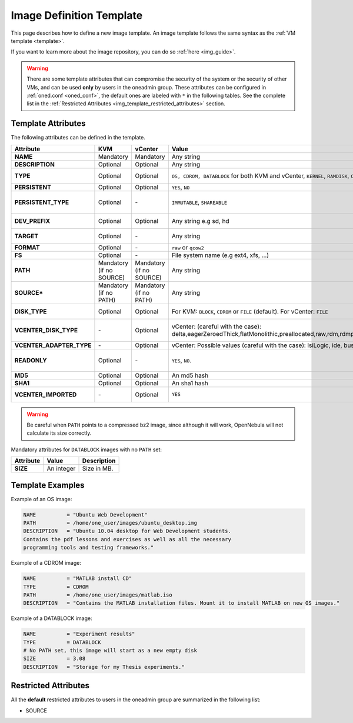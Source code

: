 .. _img_template:

================================================================================
Image Definition Template
================================================================================

This page describes how to define a new image template. An image template follows the same syntax as the :ref:`VM template <template>`.

If you want to learn more about the image repository, you can do so :ref:`here <img_guide>`.

.. warning:: There are some template attributes that can compromise the security of the system or the security of other VMs, and can be used **only** by users in the oneadmin group. These attributes can be configured in :ref:`oned.conf <oned_conf>`, the default ones are labeled with ``*`` in the following tables. See the complete list in the :ref:`Restricted Attributes <img_template_restricted_attributes>` section.

Template Attributes
================================================================================

The following attributes can be defined in the template.

+---------------------------+--------------------------+--------------------------+-------------------------------------------------------------------------------------------------------------------------------------------------------------------------------------------------------------------+------------------------------------------------------------------------------------------------------------------------------------------------------------------------------------------------------------------------------------------------------------------------------------------------------------------------------------------------------------------------------+
|      Attribute            |           KVM            |  vCenter                 |                                                                                                       Value                                                                                                       |                                                                                                                                                                                 Description                                                                                                                                                                                  |
+===========================+==========================+==========================+===================================================================================================================================================================================================================+==============================================================================================================================================================================================================================================================================================================================================================================+
| **NAME**                  | Mandatory                | Mandatory                | Any string                                                                                                                                                                                                        | Name that the Image will get. Every image must have a unique name.                                                                                                                                                                                                                                                                                                           |
+---------------------------+--------------------------+--------------------------+-------------------------------------------------------------------------------------------------------------------------------------------------------------------------------------------------------------------+------------------------------------------------------------------------------------------------------------------------------------------------------------------------------------------------------------------------------------------------------------------------------------------------------------------------------------------------------------------------------+
| **DESCRIPTION**           | Optional                 | Optional                 | Any string                                                                                                                                                                                                        | Human readable description of the image for other users.                                                                                                                                                                                                                                                                                                                     |
+---------------------------+--------------------------+--------------------------+-------------------------------------------------------------------------------------------------------------------------------------------------------------------------------------------------------------------+------------------------------------------------------------------------------------------------------------------------------------------------------------------------------------------------------------------------------------------------------------------------------------------------------------------------------------------------------------------------------+
| **TYPE**                  | Optional                 | Optional                 | ``OS, CDROM, DATABLOCK`` for both KVM and vCenter, ``KERNEL``, ``RAMDISK``, ``CONTEXT``                                                                                                                           | Type of the image, explained in detail in the following section. If omitted, the default value is the one defined in oned.conf (install default is OS).                                                                                                                                                                                                                      |
+---------------------------+--------------------------+--------------------------+-------------------------------------------------------------------------------------------------------------------------------------------------------------------------------------------------------------------+------------------------------------------------------------------------------------------------------------------------------------------------------------------------------------------------------------------------------------------------------------------------------------------------------------------------------------------------------------------------------+
| **PERSISTENT**            | Optional                 | Optional                 | ``YES``, ``NO``                                                                                                                                                                                                   | Persistence of the image. If omitted, the default value is ``NO``.                                                                                                                                                                                                                                                                                                           |
+---------------------------+--------------------------+--------------------------+-------------------------------------------------------------------------------------------------------------------------------------------------------------------------------------------------------------------+------------------------------------------------------------------------------------------------------------------------------------------------------------------------------------------------------------------------------------------------------------------------------------------------------------------------------------------------------------------------------+
| **PERSISTENT\_TYPE**      | Optional                 | \-                       | ``IMMUTABLE``, ``SHAREABLE``                                                                                                                                                                                      | | ``IMMUTABLE`` - An special persistent image, that will not be modified.                                                                                                                                                                                                                                                                                                    |
|                           |                          |                          |                                                                                                                                                                                                                   | | ``SHAREABLE`` - Persistent image shareable by multiple VMs.                                                                                                                                                                                                                                                                                                                |
|                           |                          |                          |                                                                                                                                                                                                                   | | This attribute should only be used for special storage configurations.                                                                                                                                                                                                                                                                                                     |
+---------------------------+--------------------------+--------------------------+-------------------------------------------------------------------------------------------------------------------------------------------------------------------------------------------------------------------+------------------------------------------------------------------------------------------------------------------------------------------------------------------------------------------------------------------------------------------------------------------------------------------------------------------------------------------------------------------------------+
| **DEV\_PREFIX**           | Optional                 | Optional                 | Any string e.g sd, hd                                                                                                                                                                                             | Prefix for the emulated device this image will be mounted at. For instance, ``hd``, ``sd``, or ``vd`` for KVM virtio. If omitted, the default value is the one defined in :ref:`oned.conf <oned_conf>` (installation default is ``hd``).                                                                                                                                     |
+---------------------------+--------------------------+--------------------------+-------------------------------------------------------------------------------------------------------------------------------------------------------------------------------------------------------------------+------------------------------------------------------------------------------------------------------------------------------------------------------------------------------------------------------------------------------------------------------------------------------------------------------------------------------------------------------------------------------+
| **TARGET**                | Optional                 | \-                       | Any string                                                                                                                                                                                                        | Target for the emulated device this image will be mounted at. For instance, ``hdb``, ``sdc``. If omitted, it will be :ref:`assigned automatically <template_disks_device_mapping>`.                                                                                                                                                                                          |
+---------------------------+--------------------------+--------------------------+-------------------------------------------------------------------------------------------------------------------------------------------------------------------------------------------------------------------+------------------------------------------------------------------------------------------------------------------------------------------------------------------------------------------------------------------------------------------------------------------------------------------------------------------------------------------------------------------------------+
| **FORMAT**                | Optional                 | \-                       | ``raw`` or ``qcow2``                                                                                                                                                                                              | Format of the image backing file.                                                                                                                                                                                                                                                                                                                                            |
+---------------------------+--------------------------+--------------------------+-------------------------------------------------------------------------------------------------------------------------------------------------------------------------------------------------------------------+------------------------------------------------------------------------------------------------------------------------------------------------------------------------------------------------------------------------------------------------------------------------------------------------------------------------------------------------------------------------------+
| **FS**                    | Optional                 | \-                       | File system name (e.g ext4, xfs, ...)                                                                                                                                                                             | Specific file system type. It is used for formatting datablocks and volatile disks.                                                                                                                                                                                                                                                                                          |
+---------------------------+--------------------------+--------------------------+-------------------------------------------------------------------------------------------------------------------------------------------------------------------------------------------------------------------+------------------------------------------------------------------------------------------------------------------------------------------------------------------------------------------------------------------------------------------------------------------------------------------------------------------------------------------------------------------------------+
| **PATH**                  | Mandatory (if no SOURCE) | Mandatory (if no SOURCE) | Any string                                                                                                                                                                                                        | Path to the original file that will be copied to the image repository. If not specified for a DATABLOCK type image, an empty image will be created. Note that gzipped files are supported and OpenNebula will automatically decompress them. Bzip2 compressed files is also supported, but it's strongly discouraged since OpenNebula will not calculate it's size properly. |
+---------------------------+--------------------------+--------------------------+-------------------------------------------------------------------------------------------------------------------------------------------------------------------------------------------------------------------+------------------------------------------------------------------------------------------------------------------------------------------------------------------------------------------------------------------------------------------------------------------------------------------------------------------------------------------------------------------------------+
| **SOURCE\***              | Mandatory (if no PATH)   | Mandatory (if no PATH)   | Any string                                                                                                                                                                                                        | Source to be used in the DISK attribute. Useful for not file-based images.                                                                                                                                                                                                                                                                                                   |
+---------------------------+--------------------------+--------------------------+-------------------------------------------------------------------------------------------------------------------------------------------------------------------------------------------------------------------+------------------------------------------------------------------------------------------------------------------------------------------------------------------------------------------------------------------------------------------------------------------------------------------------------------------------------------------------------------------------------+
| **DISK\_TYPE**            | Optional                 | Optional                 | For KVM: ``BLOCK``, ``CDROM`` or ``FILE`` (default). For vCenter: ``FILE``                                                                                                                                        | This is the type of the supporting media for the image: a block device (``BLOCK``) an ISO-9660 file or readonly block device (``CDROM``) or a plain file (``FILE``).                                                                                                                                                                                                         |
+---------------------------+--------------------------+--------------------------+-------------------------------------------------------------------------------------------------------------------------------------------------------------------------------------------------------------------+------------------------------------------------------------------------------------------------------------------------------------------------------------------------------------------------------------------------------------------------------------------------------------------------------------------------------------------------------------------------------+
| **VCENTER_DISK\_TYPE**    | \-                       | Optional                 | vCenter: (careful with the case): delta,eagerZeroedThick,flatMonolithic,preallocated,raw,rdm,rdmp,seSparse,sparse2Gb,sparseMonolithic,thick,thick2Gb,thin                                                         | The type of disk has implications on performance and occupied space. Values (careful with the case):  delta,eagerZeroedThick,flatMonolithic,preallocated,raw,rdm,rdmp,seSparse,sparse2Gb,sparseMonolithic,thick,thick2Gb,thin.                                                                                                                                               |
|                           |                          |                          |                                                                                                                                                                                                                   | More information `in the VMware documentation <http://pubs.vmware.com/vsphere-60/index.jsp?topic=%2Fcom.vmware.wssdk.apiref.doc%2Fvim.VirtualDiskManager.VirtualDiskType.html>`__.                                                                                                                                                                                           |
+---------------------------+--------------------------+--------------------------+-------------------------------------------------------------------------------------------------------------------------------------------------------------------------------------------------------------------+------------------------------------------------------------------------------------------------------------------------------------------------------------------------------------------------------------------------------------------------------------------------------------------------------------------------------------------------------------------------------+
| **VCENTER_ADAPTER\_TYPE** | \-                       | Optional                 | vCenter: Possible values (careful with the case): lsiLogic, ide, busLogic.                                                                                                                                        | Type of controller to be used with this disk. More information `in the VMware documentation <http://pubs.vmware.com/vsphere-60/index.jsp#com.vmware.wssdk.apiref.doc/vim.VirtualDiskManager.VirtualDiskAdapterType.html>`__                                                                                                                                                  |
+---------------------------+--------------------------+--------------------------+-------------------------------------------------------------------------------------------------------------------------------------------------------------------------------------------------------------------+------------------------------------------------------------------------------------------------------------------------------------------------------------------------------------------------------------------------------------------------------------------------------------------------------------------------------------------------------------------------------+
| **READONLY**              | Optional                 | \-                       | ``YES``, ``NO``.                                                                                                                                                                                                  | This attribute should only be used for special storage configurations. It sets how the image is going to be exposed to the hypervisor. Images of type ``CDROM`` and those with PERSISTENT\_TYPE set to ``IMMUTABLE`` will have ``READONLY`` set to ``YES``. Otherwise, by default it is set to ``NO``.                                                                       |
+---------------------------+--------------------------+--------------------------+-------------------------------------------------------------------------------------------------------------------------------------------------------------------------------------------------------------------+------------------------------------------------------------------------------------------------------------------------------------------------------------------------------------------------------------------------------------------------------------------------------------------------------------------------------------------------------------------------------+
| **MD5**                   | Optional                 | Optional                 | An md5 hash                                                                                                                                                                                                       | MD5 hash to check for image integrity                                                                                                                                                                                                                                                                                                                                        |
+---------------------------+--------------------------+--------------------------+-------------------------------------------------------------------------------------------------------------------------------------------------------------------------------------------------------------------+------------------------------------------------------------------------------------------------------------------------------------------------------------------------------------------------------------------------------------------------------------------------------------------------------------------------------------------------------------------------------+
| **SHA1**                  | Optional                 | Optional                 | An sha1 hash                                                                                                                                                                                                      | SHA1 hash to check for image integrity                                                                                                                                                                                                                                                                                                                                       |
+---------------------------+--------------------------+--------------------------+-------------------------------------------------------------------------------------------------------------------------------------------------------------------------------------------------------------------+------------------------------------------------------------------------------------------------------------------------------------------------------------------------------------------------------------------------------------------------------------------------------------------------------------------------------------------------------------------------------+
| **VCENTER_IMPORTED**      | \-                       | Optional                 | ``YES``                                                                                                                                                                                                           | vCenter: This attribute is set to YES automatically when an IMAGE has been imported e.g an imported template or Wild VM. If set to YES, OpenNebula won't remove from vCenter this image when the image is deleted from OpenNebula                                                                                                                                            |
+---------------------------+--------------------------+--------------------------+-------------------------------------------------------------------------------------------------------------------------------------------------------------------------------------------------------------------+------------------------------------------------------------------------------------------------------------------------------------------------------------------------------------------------------------------------------------------------------------------------------------------------------------------------------------------------------------------------------+

.. warning:: Be careful when ``PATH`` points to a compressed bz2 image, since although it will work, OpenNebula will not calculate its size correctly.

Mandatory attributes for ``DATABLOCK`` images with no ``PATH`` set:

+--------------+--------------+----------------------------------------------------------------------------------------------------------------------------------------------------------------------------------------------------------------------------------------------------------------------------------------------------------------------------------------------------------------------------------------------------------------------------------------------------------------------------------------------------------------------------------------------------------------------------------------------------------------------------------------------+
| Attribute    | Value        | Description                                                                                                                                                                                                                                                                                                                                                                                                                                                                                                                                                                                                                                  |
+==============+==============+==============================================================================================================================================================================================================================================================================================================================================================================================================================================================================================================================================================================================================================================+
| **SIZE**     | An integer   | Size in MB.                                                                                                                                                                                                                                                                                                                                                                                                                                                                                                                                                                                                                                  |
+--------------+--------------+----------------------------------------------------------------------------------------------------------------------------------------------------------------------------------------------------------------------------------------------------------------------------------------------------------------------------------------------------------------------------------------------------------------------------------------------------------------------------------------------------------------------------------------------------------------------------------------------------------------------------------------------+

Template Examples
================================================================================

Example of an OS image:

.. code::

    NAME          = "Ubuntu Web Development"
    PATH          = /home/one_user/images/ubuntu_desktop.img
    DESCRIPTION   = "Ubuntu 10.04 desktop for Web Development students.
    Contains the pdf lessons and exercises as well as all the necessary
    programming tools and testing frameworks."

Example of a CDROM image:

.. code::

    NAME          = "MATLAB install CD"
    TYPE          = CDROM
    PATH          = /home/one_user/images/matlab.iso
    DESCRIPTION   = "Contains the MATLAB installation files. Mount it to install MATLAB on new OS images."

Example of a DATABLOCK image:

.. code::

    NAME          = "Experiment results"
    TYPE          = DATABLOCK
    # No PATH set, this image will start as a new empty disk
    SIZE          = 3.08
    DESCRIPTION   = "Storage for my Thesis experiments."

.. _img_template_restricted_attributes:

Restricted Attributes
================================================================================

All the **default** restricted attributes to users in the oneadmin group are summarized in the following list:

-  SOURCE
